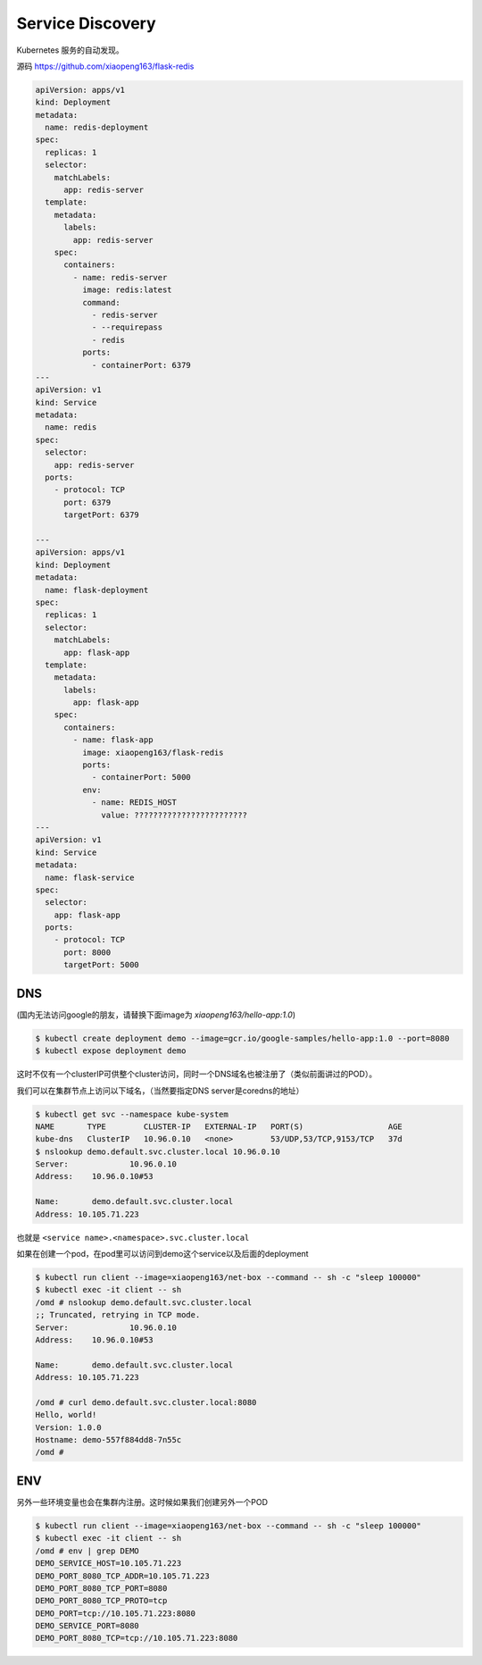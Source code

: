 Service Discovery
====================

Kubernetes 服务的自动发现。


源码 https://github.com/xiaopeng163/flask-redis

.. code-block:: yaml

    apiVersion: apps/v1
    kind: Deployment
    metadata:
      name: redis-deployment
    spec:
      replicas: 1
      selector:
        matchLabels:
          app: redis-server
      template:
        metadata:
          labels:
            app: redis-server
        spec:
          containers:
            - name: redis-server
              image: redis:latest
              command:
                - redis-server
                - --requirepass
                - redis
              ports:
                - containerPort: 6379
    ---
    apiVersion: v1
    kind: Service
    metadata:
      name: redis
    spec:
      selector:
        app: redis-server
      ports:
        - protocol: TCP
          port: 6379
          targetPort: 6379

    ---
    apiVersion: apps/v1
    kind: Deployment
    metadata:
      name: flask-deployment
    spec:
      replicas: 1
      selector:
        matchLabels:
          app: flask-app
      template:
        metadata:
          labels:
            app: flask-app
        spec:
          containers:
            - name: flask-app
              image: xiaopeng163/flask-redis
              ports:
                - containerPort: 5000
              env:
                - name: REDIS_HOST
                  value: ????????????????????????
    ---
    apiVersion: v1
    kind: Service
    metadata:
      name: flask-service
    spec:
      selector:
        app: flask-app
      ports:
        - protocol: TCP
          port: 8000
          targetPort: 5000




DNS
------

(国内无法访问google的朋友，请替换下面image为 `xiaopeng163/hello-app:1.0`)

.. code-block:: bash

    $ kubectl create deployment demo --image=gcr.io/google-samples/hello-app:1.0 --port=8080
    $ kubectl expose deployment demo

这时不仅有一个clusterIP可供整个cluster访问，同时一个DNS域名也被注册了（类似前面讲过的POD）。

我们可以在集群节点上访问以下域名，（当然要指定DNS server是coredns的地址）

.. code-block:: bash

    $ kubectl get svc --namespace kube-system
    NAME       TYPE        CLUSTER-IP   EXTERNAL-IP   PORT(S)                  AGE
    kube-dns   ClusterIP   10.96.0.10   <none>        53/UDP,53/TCP,9153/TCP   37d
    $ nslookup demo.default.svc.cluster.local 10.96.0.10
    Server:		10.96.0.10
    Address:	10.96.0.10#53

    Name:	demo.default.svc.cluster.local
    Address: 10.105.71.223

也就是 ``<service name>.<namespace>.svc.cluster.local``

如果在创建一个pod，在pod里可以访问到demo这个service以及后面的deployment

.. code-block:: bash

    $ kubectl run client --image=xiaopeng163/net-box --command -- sh -c "sleep 100000"
    $ kubectl exec -it client -- sh
    /omd # nslookup demo.default.svc.cluster.local
    ;; Truncated, retrying in TCP mode.
    Server:		10.96.0.10
    Address:	10.96.0.10#53

    Name:	demo.default.svc.cluster.local
    Address: 10.105.71.223

    /omd # curl demo.default.svc.cluster.local:8080
    Hello, world!
    Version: 1.0.0
    Hostname: demo-557f884dd8-7n55c
    /omd #


ENV
------

另外一些环境变量也会在集群内注册。这时候如果我们创建另外一个POD

.. code-block:: bash

    $ kubectl run client --image=xiaopeng163/net-box --command -- sh -c "sleep 100000"
    $ kubectl exec -it client -- sh
    /omd # env | grep DEMO
    DEMO_SERVICE_HOST=10.105.71.223
    DEMO_PORT_8080_TCP_ADDR=10.105.71.223
    DEMO_PORT_8080_TCP_PORT=8080
    DEMO_PORT_8080_TCP_PROTO=tcp
    DEMO_PORT=tcp://10.105.71.223:8080
    DEMO_SERVICE_PORT=8080
    DEMO_PORT_8080_TCP=tcp://10.105.71.223:8080
